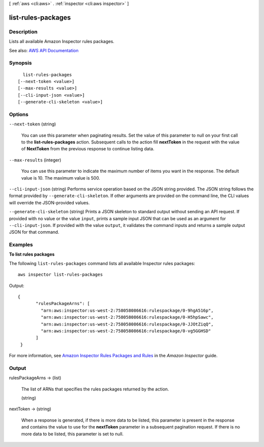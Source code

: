 [ :ref:`aws <cli:aws>` . :ref:`inspector <cli:aws inspector>` ]

.. _cli:aws inspector list-rules-packages:


*******************
list-rules-packages
*******************



===========
Description
===========



Lists all available Amazon Inspector rules packages.



See also: `AWS API Documentation <https://docs.aws.amazon.com/goto/WebAPI/inspector-2016-02-16/ListRulesPackages>`_


========
Synopsis
========

::

    list-rules-packages
  [--next-token <value>]
  [--max-results <value>]
  [--cli-input-json <value>]
  [--generate-cli-skeleton <value>]




=======
Options
=======

``--next-token`` (string)


  You can use this parameter when paginating results. Set the value of this parameter to null on your first call to the **list-rules-packages** action. Subsequent calls to the action fill **nextToken** in the request with the value of **NextToken** from the previous response to continue listing data.

  

``--max-results`` (integer)


  You can use this parameter to indicate the maximum number of items you want in the response. The default value is 10. The maximum value is 500.

  

``--cli-input-json`` (string)
Performs service operation based on the JSON string provided. The JSON string follows the format provided by ``--generate-cli-skeleton``. If other arguments are provided on the command line, the CLI values will override the JSON-provided values.

``--generate-cli-skeleton`` (string)
Prints a JSON skeleton to standard output without sending an API request. If provided with no value or the value ``input``, prints a sample input JSON that can be used as an argument for ``--cli-input-json``. If provided with the value ``output``, it validates the command inputs and returns a sample output JSON for that command.



========
Examples
========

**To list rules packages**

The following ``list-rules-packages`` command lists all available Inspector rules packages::

  aws inspector list-rules-packages

Output::

 {
	"rulesPackageArns": [
	  "arn:aws:inspector:us-west-2:758058086616:rulespackage/0-9hgA516p",
	  "arn:aws:inspector:us-west-2:758058086616:rulespackage/0-H5hpSawc",
	  "arn:aws:inspector:us-west-2:758058086616:rulespackage/0-JJOtZiqQ",
	  "arn:aws:inspector:us-west-2:758058086616:rulespackage/0-vg5GGHSD"
	]
  }

For more information, see `Amazon Inspector Rules Packages and Rules`_ in the *Amazon Inspector* guide.

.. _`Amazon Inspector Rules Packages and Rules`: https://docs.aws.amazon.com/inspector/latest/userguide/inspector_rule-packages.html


======
Output
======

rulesPackageArns -> (list)

  

  The list of ARNs that specifies the rules packages returned by the action.

  

  (string)

    

    

  

nextToken -> (string)

  

  When a response is generated, if there is more data to be listed, this parameter is present in the response and contains the value to use for the **nextToken** parameter in a subsequent pagination request. If there is no more data to be listed, this parameter is set to null.

  

  

